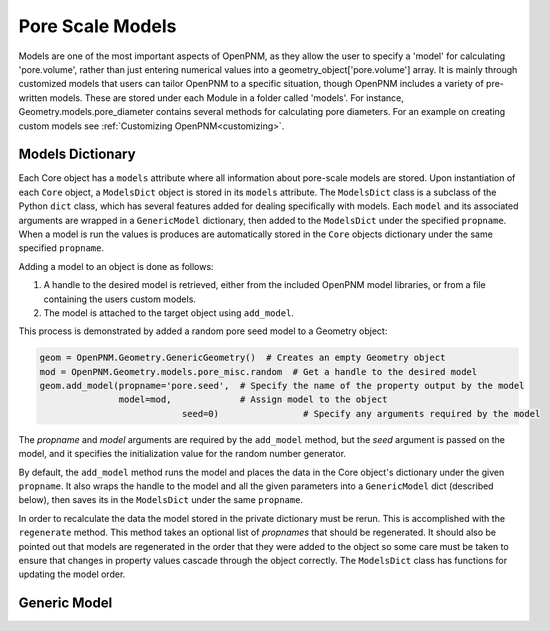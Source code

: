 .. _models:

===============================================================================
Pore Scale Models
===============================================================================
Models are one of the most important aspects of OpenPNM, as they allow the user to specify a 'model' for calculating 'pore.volume', rather than just entering numerical values into a geometry_object['pore.volume'] array.  It is mainly through customized models that users can tailor OpenPNM to a specific situation, though OpenPNM includes a variety of pre-written models.  These are stored under each Module in a folder called 'models'.  For instance, Geometry.models.pore_diameter contains several methods for calculating pore diameters.  For an example on creating custom models see :ref:`Customizing OpenPNM<customizing>`.

+++++++++++++++++++++++++++++++++++++++++++++++++++++++++++++++++++++++++++++++
Models Dictionary
+++++++++++++++++++++++++++++++++++++++++++++++++++++++++++++++++++++++++++++++
Each Core object has a ``models`` attribute where all information about pore-scale models are stored.  Upon instantiation of each ``Core`` object, a ``ModelsDict`` object is stored in its ``models`` attribute.  The ``ModelsDict`` class is a subclass of the Python ``dict`` class, which has several features added for dealing specifically with models.  Each ``model`` and its associated arguments are wrapped in a ``GenericModel`` dictionary, then added to the ``ModelsDict`` under the specified ``propname``.  When a model is run the values is produces are automatically stored in the ``Core`` objects dictionary under the same specified ``propname``.  

Adding a model to an object is done as follows:

(1) A handle to the desired model is retrieved, either from the included OpenPNM model libraries, or from a file containing the users custom models.
(2) The model is attached to the target object using ``add_model``.

This process is demonstrated by added a random pore seed model to a Geometry object:

.. code-block:: python

	geom = OpenPNM.Geometry.GenericGeometry()  # Creates an empty Geometry object
	mod = OpenPNM.Geometry.models.pore_misc.random  # Get a handle to the desired model
	geom.add_model(propname='pore.seed',  # Specify the name of the property output by the model
	               model=mod,             # Assign model to the object
				   seed=0)                # Specify any arguments required by the model
	
The *propname* and *model* arguments are required by the ``add_model`` method, but the *seed* argument is passed on the model, and it specifies the initialization value for the random number generator.  

By default, the ``add_model`` method runs the model and places the data in the Core object's dictionary under the given ``propname``. It also wraps the handle to the model and all the given parameters into a ``GenericModel`` dict (described below), then saves its in the ``ModelsDict`` under the same ``propname``.  

In order to recalculate the data the model stored in the private dictionary must be rerun.  This is accomplished with the ``regenerate`` method.  This method takes an optional list of *propnames* that should be regenerated.  It should also be pointed out that models are regenerated in the order that they were added to the object so some care must be taken to ensure that changes in property values cascade through the object correctly.  The ``ModelsDict`` class has functions for updating the model order.

+++++++++++++++++++++++++++++++++++++++++++++++++++++++++++++++++++++++++++++++
Generic Model
+++++++++++++++++++++++++++++++++++++++++++++++++++++++++++++++++++++++++++++++
